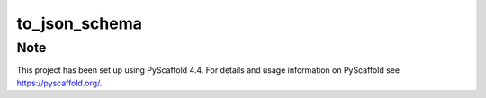 ==============
to_json_schema
==============



Note
====

This project has been set up using PyScaffold 4.4. For details and usage
information on PyScaffold see https://pyscaffold.org/.
